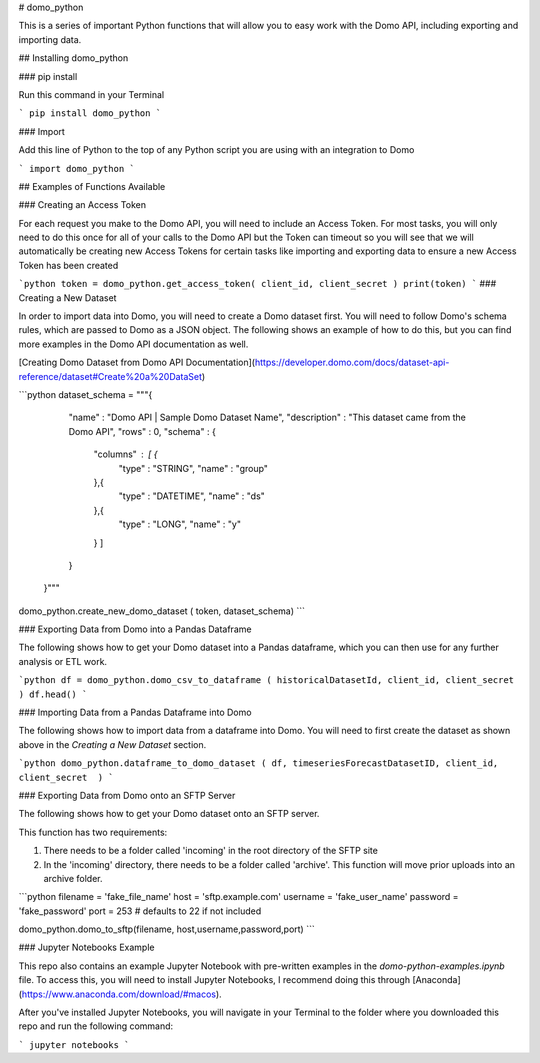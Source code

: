 # domo_python

This is a series of important Python functions that will allow you to easy work with the Domo API, including exporting and importing data.

## Installing domo_python

### pip install

Run this command in your Terminal

```
pip install domo_python
```

### Import

Add this line of Python to the top of any Python script you are using with an integration to Domo

```
import domo_python
```


## Examples of Functions Available

### Creating an Access Token

For each request you make to the Domo API, you will need to include an Access Token. For most tasks, you will only need to do this once for all of your calls to the Domo API but the Token can timeout so you will see that we will automatically be creating new Access Tokens for certain tasks like importing and exporting data to ensure a new Access Token has been created

```python
token = domo_python.get_access_token( client_id, client_secret )
print(token)
```
### Creating a New Dataset

In order to import data into Domo, you will need to create a Domo dataset first. You will need to follow Domo's schema rules, which are passed to Domo as a JSON object. The following shows an example of how to do this, but you can find more examples in the Domo API documentation as well.

[Creating Domo Dataset from Domo API Documentation](https://developer.domo.com/docs/dataset-api-reference/dataset#Create%20a%20DataSet)

```python
dataset_schema = """{
       "name" : "Domo API | Sample Domo Dataset Name",
       "description" : "This dataset came from the Domo API",
       "rows" : 0,
       "schema" : {
         "columns" : [ {
           "type" : "STRING",
           "name" : "group"
         },{
           "type" : "DATETIME",
           "name" : "ds"
         },{
           "type" : "LONG",
           "name" : "y"
         } ]
       }
     }"""

domo_python.create_new_domo_dataset ( token, dataset_schema)
```

### Exporting Data from Domo into a Pandas Dataframe

The following shows how to get your Domo dataset into a Pandas dataframe, which you can then use for any further analysis or ETL work.

```python
df = domo_python.domo_csv_to_dataframe ( historicalDatasetId, client_id, client_secret )
df.head()
```

### Importing Data from a Pandas Dataframe into Domo

The following shows how to import data from a dataframe into Domo. You will need to first create the dataset as shown above in the *Creating a New Dataset* section.

```python
domo_python.dataframe_to_domo_dataset ( df, timeseriesForecastDatasetID, client_id, client_secret  )
```

### Exporting Data from Domo onto an SFTP Server

The following shows how to get your Domo dataset onto an SFTP server.

This function has two requirements:

1) There needs to be a folder called 'incoming' in the root directory of the SFTP site
2) In the 'incoming' directory, there needs to be a folder called 'archive'. This function will move prior uploads into an archive folder.

```python
filename = 'fake_file_name'
host = 'sftp.example.com'
username = 'fake_user_name'
password = 'fake_password'
port = 253 # defaults to 22 if not included

domo_python.domo_to_sftp(filename, host,username,password,port)
```

### Jupyter Notebooks Example

This repo also contains an example Jupyter Notebook with pre-written examples in the *domo-python-examples.ipynb* file. To access this, you will need to install Jupyter Notebooks, I recommend doing this through [Anaconda](https://www.anaconda.com/download/#macos).

After you've installed Jupyter Notebooks, you will navigate in your Terminal to the folder where you downloaded this repo and run the following command:

```
jupyter notebooks
```


